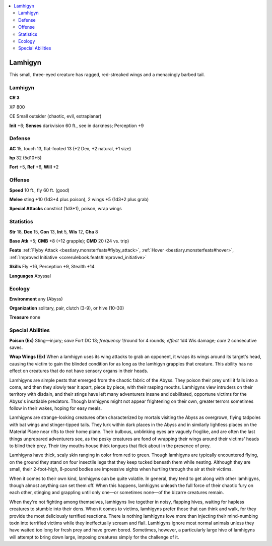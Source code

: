 
.. _`bestiary5.lamhigyn`:

.. contents:: \ 

.. _`bestiary5.lamhigyn#lamhigyn`:

Lamhigyn
*********

This small, three-eyed creature has ragged, red-streaked wings and a menacingly barbed tail.

Lamhigyn
=========

**CR 3** 

XP 800

CE Small outsider (chaotic, evil, extraplanar)

\ **Init**\  +6; \ **Senses**\  darkvision 60 ft., see in darkness; Perception +9

.. _`bestiary5.lamhigyn#defense`:

Defense
========

\ **AC**\  15, touch 13, flat-footed 13 (+2 Dex, +2 natural, +1 size)

\ **hp**\  32 (5d10+5)

\ **Fort**\  +5, \ **Ref**\  +6, \ **Will**\  +2

.. _`bestiary5.lamhigyn#offense`:

Offense
========

\ **Speed**\  10 ft., fly 60 ft. (good)

\ **Melee**\  sting +10 (1d3+4 plus poison), 2 wings +5 (1d3+2 plus grab)

\ **Special Attacks**\  constrict (1d3+1), poison, wrap wings

.. _`bestiary5.lamhigyn#statistics`:

Statistics
===========

\ **Str**\  18, \ **Dex**\  15, \ **Con**\  13, \ **Int**\  5, \ **Wis**\  12, \ **Cha**\  8

\ **Base Atk**\  +5; \ **CMB**\  +8 (+12 grapple); \ **CMD**\  20 (24 vs. trip)

\ **Feats**\  :ref:`Flyby Attack <bestiary.monsterfeats#flyby_attack>`\ , :ref:`Hover <bestiary.monsterfeats#hover>`\ , :ref:`Improved Initiative <corerulebook.feats#improved_initiative>`

\ **Skills**\  Fly +16, Perception +9, Stealth +14

\ **Languages**\  Abyssal

.. _`bestiary5.lamhigyn#ecology`:

Ecology
========

\ **Environment**\  any (Abyss)

\ **Organization**\  solitary, pair, clutch (3-9), or hive (10-30)

\ **Treasure**\  none

.. _`bestiary5.lamhigyn#special_abilities`:

Special Abilities
==================

\ **Poison (Ex)**\  Sting—injury; \ *save*\  Fort DC 13; \ *frequency*\  1/round for 4 rounds; \ *effect*\  1d4 Wis damage; \ *cure*\  2 consecutive saves.

\ **Wrap Wings (Ex)**\  When a lamhigyn uses its wing attacks to grab an opponent, it wraps its wings around its target's head, causing the victim to gain the blinded condition for as long as the lamhigyn grapples that creature. This ability has no effect on creatures that do not have sensory organs in their heads.

Lamhigyns are simple pests that emerged from the chaotic fabric of the Abyss. They poison their prey until it falls into a coma, and then they slowly tear it apart, piece by piece, with their rasping mouths. Lamhigyns view intruders on their territory with disdain, and their stings have left many adventurers insane and debilitated, opportune victims for the Abyss's insatiable predators. Though lamhigyns might not appear frightening on their own, greater terrors sometimes follow in their wakes, hoping for easy meals.

Lamhigyns are strange-looking creatures often characterized by mortals visiting the Abyss as overgrown, flying tadpoles with bat wings and stinger-tipped tails. They lurk within dark places in the Abyss and in similarly lightless places on the Material Plane near rifts to their home plane. Their bulbous, unblinking eyes are vaguely froglike, and are often the last things unprepared adventurers see, as the pesky creatures are fond of wrapping their wings around their victims' heads to blind their prey. Their tiny mouths house thick tongues that flick about in the presence of prey.

Lamhigyns have thick, scaly skin ranging in color from red to green. Though lamhigyns are typically encountered flying, on the ground they stand on four insectile legs that they keep tucked beneath them while nesting. Although they are small, their 2-foot-high, 8-pound bodies are impressive sights when hurtling through the air at their victims.

When it comes to their own kind, lamhigyns can be quite volatile. In general, they tend to get along with other lamhigyns, though almost anything can set them off. When this happens, lamhigyns unleash the full force of their chaotic fury on each other, stinging and grappling until only one—or sometimes none—of the bizarre creatures remain.

When they're not fighting among themselves, lamhigyns live together in noisy, flapping hives, waiting for hapless creatures to stumble into their dens. When it comes to victims, lamhigyns prefer those that can think and walk, for they provide the most deliciously terrified reactions. There is nothing lamhigyns love more than injecting their mind-numbing toxin into terrified victims while they ineffectually scream and flail. Lamhigyns ignore most normal animals unless they have waited too long for fresh prey and have grown bored. Sometimes, however, a particularly large hive of lamhigyns will attempt to bring down large, imposing creatures simply for the challenge of it.

